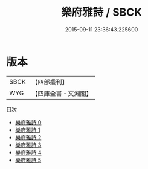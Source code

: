 #+TITLE: 樂府雅詩 / SBCK

#+DATE: 2015-09-11 23:36:43.225600
* 版本
 |      SBCK|【四部叢刊】  |
 |       WYG|【四庫全書・文淵閣】|
目次
 - [[file:KR4j0065_000.txt][樂府雅詩 0]]
 - [[file:KR4j0065_001.txt][樂府雅詩 1]]
 - [[file:KR4j0065_002.txt][樂府雅詩 2]]
 - [[file:KR4j0065_003.txt][樂府雅詩 3]]
 - [[file:KR4j0065_004.txt][樂府雅詩 4]]
 - [[file:KR4j0065_005.txt][樂府雅詩 5]]
